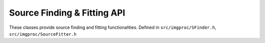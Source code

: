 
Source Finding & Fitting API
============================

These classes provide source finding and fitting functionalities.
Defined in ``src/imgproc/SFinder.h``, ``src/imgproc/SourceFitter.h``

.. doxygenclass:: Caesar::SFinder
   :project: caesar
   :members:

.. doxygenclass:: Caesar::SourceFitter
   :project: caesar
   :members:

.. doxygenclass:: Caesar::TaskData
   :project: caesar
   :members:
